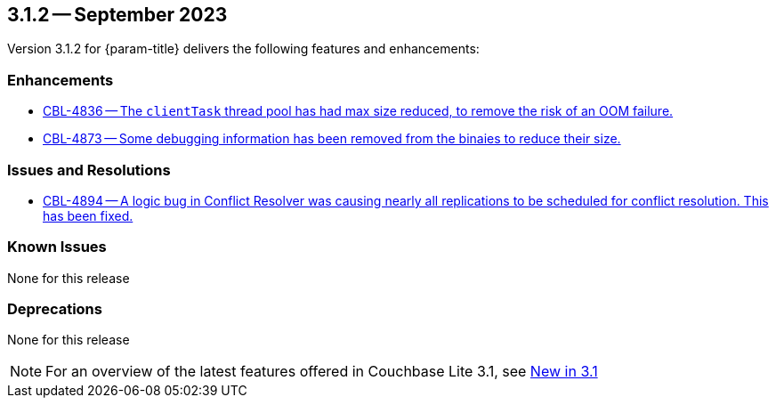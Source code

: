 [#maint-3-1-2]
== 3.1.2 -- September 2023

Version 3.1.2 for {param-title} delivers the following features and enhancements:

=== Enhancements

* https://issues.couchbase.com/browse/CBL-4836[CBL-4836 -- The `clientTask` thread pool has had max size reduced, to remove the risk of an OOM failure.]

* https://issues.couchbase.com/browse/CBL-4873[CBL-4873 -- Some debugging information has been removed from the binaies to reduce their size.]

=== Issues and Resolutions
 
* https://issues.couchbase.com/browse/CBL-4894[CBL-4894 -- A logic bug in Conflict Resolver was causing nearly all replications to be scheduled for conflict resolution. This has been fixed.]

=== Known Issues

None for this release

=== Deprecations

None for this release

NOTE: For an overview of the latest features offered in Couchbase Lite 3.1, see xref:ROOT:cbl-whatsnew.adoc[New in 3.1]

